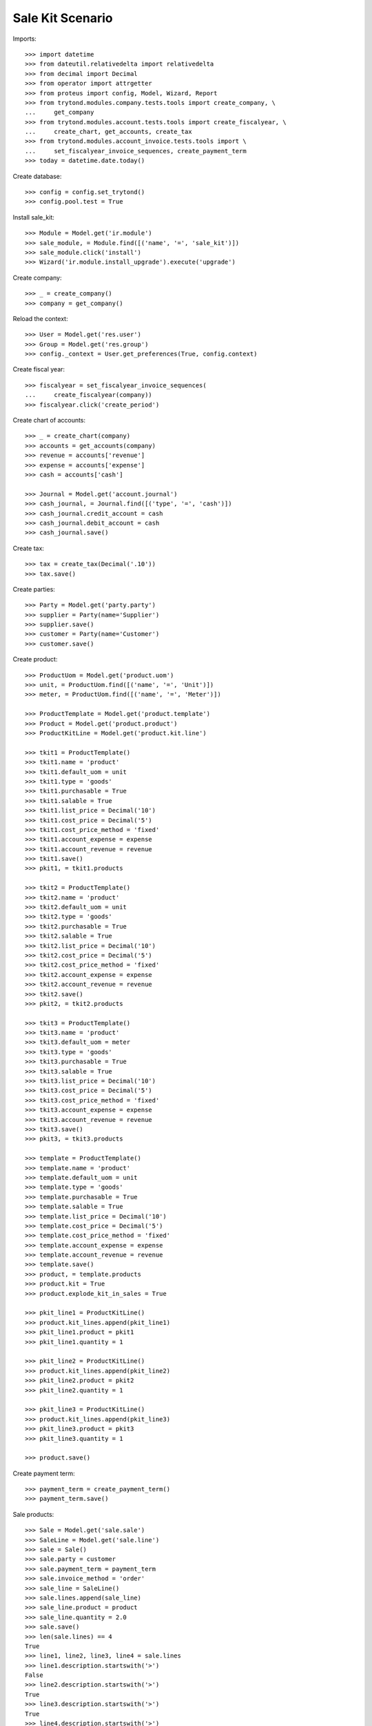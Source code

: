 =================
Sale Kit Scenario
=================

Imports::

    >>> import datetime
    >>> from dateutil.relativedelta import relativedelta
    >>> from decimal import Decimal
    >>> from operator import attrgetter
    >>> from proteus import config, Model, Wizard, Report
    >>> from trytond.modules.company.tests.tools import create_company, \
    ...     get_company
    >>> from trytond.modules.account.tests.tools import create_fiscalyear, \
    ...     create_chart, get_accounts, create_tax
    >>> from trytond.modules.account_invoice.tests.tools import \
    ...     set_fiscalyear_invoice_sequences, create_payment_term
    >>> today = datetime.date.today()

Create database::

    >>> config = config.set_trytond()
    >>> config.pool.test = True

Install sale_kit::

    >>> Module = Model.get('ir.module')
    >>> sale_module, = Module.find([('name', '=', 'sale_kit')])
    >>> sale_module.click('install')
    >>> Wizard('ir.module.install_upgrade').execute('upgrade')

Create company::

    >>> _ = create_company()
    >>> company = get_company()

Reload the context::

    >>> User = Model.get('res.user')
    >>> Group = Model.get('res.group')
    >>> config._context = User.get_preferences(True, config.context)

Create fiscal year::

    >>> fiscalyear = set_fiscalyear_invoice_sequences(
    ...     create_fiscalyear(company))
    >>> fiscalyear.click('create_period')

Create chart of accounts::

    >>> _ = create_chart(company)
    >>> accounts = get_accounts(company)
    >>> revenue = accounts['revenue']
    >>> expense = accounts['expense']
    >>> cash = accounts['cash']

    >>> Journal = Model.get('account.journal')
    >>> cash_journal, = Journal.find([('type', '=', 'cash')])
    >>> cash_journal.credit_account = cash
    >>> cash_journal.debit_account = cash
    >>> cash_journal.save()

Create tax::

    >>> tax = create_tax(Decimal('.10'))
    >>> tax.save()

Create parties::

    >>> Party = Model.get('party.party')
    >>> supplier = Party(name='Supplier')
    >>> supplier.save()
    >>> customer = Party(name='Customer')
    >>> customer.save()

Create product::

    >>> ProductUom = Model.get('product.uom')
    >>> unit, = ProductUom.find([('name', '=', 'Unit')])
    >>> meter, = ProductUom.find([('name', '=', 'Meter')])

    >>> ProductTemplate = Model.get('product.template')
    >>> Product = Model.get('product.product')
    >>> ProductKitLine = Model.get('product.kit.line')

    >>> tkit1 = ProductTemplate()
    >>> tkit1.name = 'product'
    >>> tkit1.default_uom = unit
    >>> tkit1.type = 'goods'
    >>> tkit1.purchasable = True
    >>> tkit1.salable = True
    >>> tkit1.list_price = Decimal('10')
    >>> tkit1.cost_price = Decimal('5')
    >>> tkit1.cost_price_method = 'fixed'
    >>> tkit1.account_expense = expense
    >>> tkit1.account_revenue = revenue
    >>> tkit1.save()
    >>> pkit1, = tkit1.products

    >>> tkit2 = ProductTemplate()
    >>> tkit2.name = 'product'
    >>> tkit2.default_uom = unit
    >>> tkit2.type = 'goods'
    >>> tkit2.purchasable = True
    >>> tkit2.salable = True
    >>> tkit2.list_price = Decimal('10')
    >>> tkit2.cost_price = Decimal('5')
    >>> tkit2.cost_price_method = 'fixed'
    >>> tkit2.account_expense = expense
    >>> tkit2.account_revenue = revenue
    >>> tkit2.save()
    >>> pkit2, = tkit2.products

    >>> tkit3 = ProductTemplate()
    >>> tkit3.name = 'product'
    >>> tkit3.default_uom = meter
    >>> tkit3.type = 'goods'
    >>> tkit3.purchasable = True
    >>> tkit3.salable = True
    >>> tkit3.list_price = Decimal('10')
    >>> tkit3.cost_price = Decimal('5')
    >>> tkit3.cost_price_method = 'fixed'
    >>> tkit3.account_expense = expense
    >>> tkit3.account_revenue = revenue
    >>> tkit3.save()
    >>> pkit3, = tkit3.products

    >>> template = ProductTemplate()
    >>> template.name = 'product'
    >>> template.default_uom = unit
    >>> template.type = 'goods'
    >>> template.purchasable = True
    >>> template.salable = True
    >>> template.list_price = Decimal('10')
    >>> template.cost_price = Decimal('5')
    >>> template.cost_price_method = 'fixed'
    >>> template.account_expense = expense
    >>> template.account_revenue = revenue
    >>> template.save()
    >>> product, = template.products
    >>> product.kit = True
    >>> product.explode_kit_in_sales = True

    >>> pkit_line1 = ProductKitLine()
    >>> product.kit_lines.append(pkit_line1)
    >>> pkit_line1.product = pkit1
    >>> pkit_line1.quantity = 1

    >>> pkit_line2 = ProductKitLine()
    >>> product.kit_lines.append(pkit_line2)
    >>> pkit_line2.product = pkit2
    >>> pkit_line2.quantity = 1

    >>> pkit_line3 = ProductKitLine()
    >>> product.kit_lines.append(pkit_line3)
    >>> pkit_line3.product = pkit3
    >>> pkit_line3.quantity = 1

    >>> product.save()

Create payment term::

    >>> payment_term = create_payment_term()
    >>> payment_term.save()

Sale products::

    >>> Sale = Model.get('sale.sale')
    >>> SaleLine = Model.get('sale.line')
    >>> sale = Sale()
    >>> sale.party = customer
    >>> sale.payment_term = payment_term
    >>> sale.invoice_method = 'order'
    >>> sale_line = SaleLine()
    >>> sale.lines.append(sale_line)
    >>> sale_line.product = product
    >>> sale_line.quantity = 2.0
    >>> sale.save()
    >>> len(sale.lines) == 4
    True
    >>> line1, line2, line3, line4 = sale.lines
    >>> line1.description.startswith('>')
    False
    >>> line2.description.startswith('>')
    True
    >>> line3.description.startswith('>')
    True
    >>> line4.description.startswith('>')
    True
